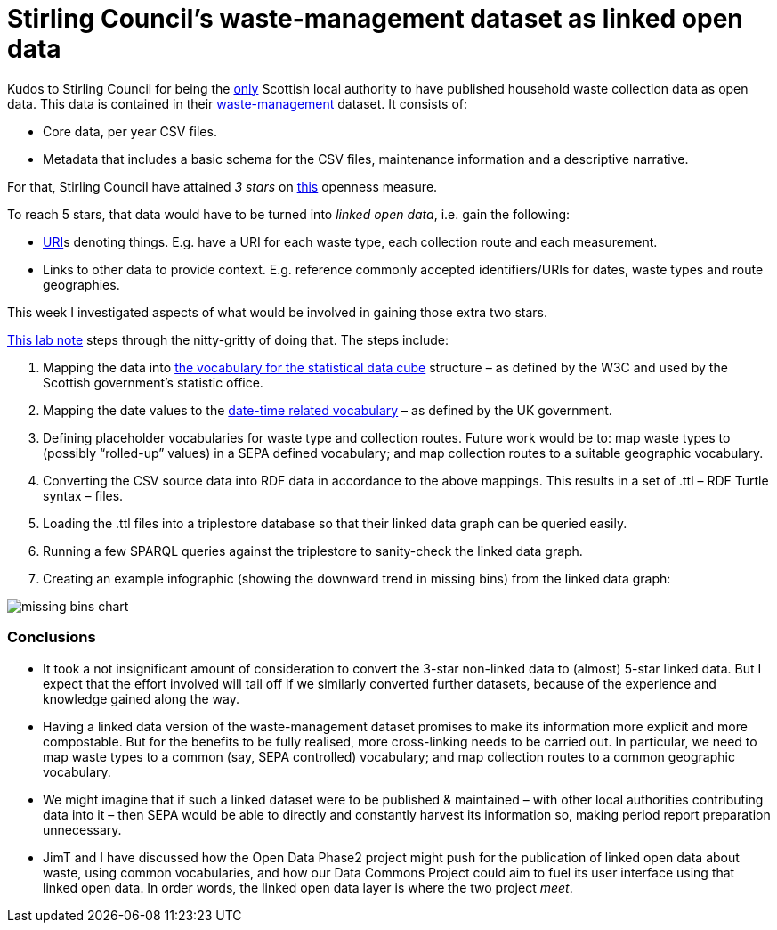 = Stirling Council’s waste-management dataset as linked open data

Kudos to Stirling Council for being the https://github.com/data-commons-scotland/dcs-shorts/blob/master/open-data-about-waste-in-scotland/a-glance-at-open-data-about-waste-in-scotland.md[only]
Scottish local authority to have published household waste collection data as open data.
This data is contained in their https://data.stirling.gov.uk/dataset/waste-management[waste-management] dataset.
It consists of:

* Core data, per year CSV files.
* Metadata that includes a basic schema for the CSV files, maintenance information and a descriptive narrative.

For that, Stirling Council have attained _3 stars_ on https://5stardata.info/[this] openness measure.

To reach 5 stars, that data would have to be turned into _linked open data_,
i.e. gain the following:

* https://en.wikipedia.org/wiki/Uniform_Resource_Identifier[URI]s denoting things.
E.g. have a URI for each waste type, each collection route and each measurement.
* Links to other data to provide context. E.g. reference commonly accepted identifiers/URIs for dates, waste types and route geographies.

This week I investigated aspects of what would be involved in gaining those extra two stars.

https://nbviewer.jupyter.org/github/data-commons-scotland/dcs-shorts/blob/master/stirling-cube-experiment/original-data-to-cube.ipynb[This lab note]
steps through the nitty-gritty of doing that. The steps include:

1. Mapping the data
into https://www.w3.org/TR/vocab-data-cube/[the vocabulary for the statistical data cube]
structure – as defined by the W3C and used by the Scottish government’s statistic office.
1. Mapping the date values to the
http://reference.data.gov.uk/[date-time related vocabulary]
– as defined by the UK government.
1. Defining placeholder vocabularies for waste type and collection routes.
Future work would be to: map waste types to (possibly “rolled-up” values) in
a SEPA defined vocabulary; and map collection routes to a suitable geographic vocabulary.
1. Converting the CSV source data into RDF data in accordance to the above mappings.
This results in a set of .ttl – RDF Turtle syntax – files.
1. Loading the .ttl files into a triplestore database so that their linked data graph
can be queried easily.
1. Running a few SPARQL queries against the triplestore to sanity-check
the linked data graph.
1. Creating an example infographic (showing the downward trend in missing bins)
from the linked data graph:

image::missing-bins-chart.png[align="center"]


=== Conclusions

* It took a not insignificant amount of consideration to convert
the 3-star non-linked data to (almost) 5-star linked data.
But I expect that the effort involved will tail off if we similarly
converted further datasets, because of the experience and knowledge gained along the way.
* Having a linked data version of the waste-management dataset promises to make
its information more explicit and more compostable.
But for the benefits to be fully realised, more cross-linking needs to be carried out.
In particular, we need to map waste types to a common (say, SEPA controlled) vocabulary;
and map collection routes to a common geographic vocabulary.
* We might imagine that if such a linked dataset were to be published & maintained –
with other local authorities contributing data into it – then SEPA would be able
to directly and constantly harvest its information so, making period report preparation
unnecessary.
* JimT and I have discussed how the Open Data Phase2 project might push for the
publication of linked open data about waste, using common vocabularies,
and how our Data Commons Project could aim to fuel its user interface using that
linked open data.
In order words, the linked open data layer is where the two project _meet_.